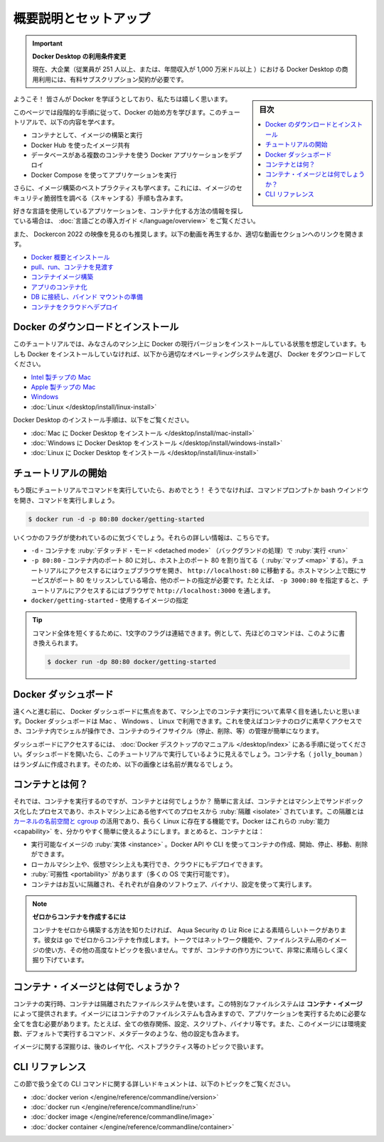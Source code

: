 ﻿.. -*- coding: utf-8 -*-
.. URL: https://docs.docker.com/get-started/
   doc version: 20.10
      https://github.com/docker/docker.github.io/blob/master/get-started/index.md
.. check date: 2022/09/20
.. Commits on Sep 4, 2022 079a03abf6bfc0fe162bc25191fef11c15371c65
.. -----------------------------------------------------------------------------

.. Orientation and setup

========================================
概要説明とセットアップ
========================================

.. 
    Update to the Docker Desktop terms
    Commercial use of Docker Desktop in larger enterprises (more than 250 employees OR more than $10 million USD in annual revenue) now requires a paid subscription.

.. important:: **Docker Desktop の利用条件変更**

   現在、大企業（従業員が 251 人以上、または、年間収入が 1,000 万米ドル以上 ）における Docker Desktop の商用利用には、有料サブスクリプション契約が必要です。

.. sidebar:: 目次

   .. contents:: 
       :depth: 2
       :local:

.. Welcome! We are excited that you want to learn Docker.

ようこそ！ 皆さんが Docker を学ぼうとしており、私たちは嬉しく思います。

.. This page contains step-by-step instructions on how to get started with Docker. In this tutorial, you’ll learn how to:

このページでは段階的な手順に従って、Docker の始め方を学びます。このチュートリアルで、以下の内容を学べます。

..
    Build and run an image as a container
    Share images using Docker Hub
    Deploy Docker applications using multiple containers with a database
    Run applications using Docker Compose

* コンテナとして、イメージの構築と実行
* Docker Hub を使ったイメージ共有
* データベースがある複数のコンテナを使う Docker アプリケーションをデプロイ
* Docker Compose を使ってアプリケーションを実行

.. In addition, you’ll also learn about the best practices for building images, including instructions on how to scan your images for security vulnerabilities.

さらに、イメージ構築のベストプラクティスも学べます。これには、イメージのセキュリティ脆弱性を調べる（スキャンする）手順も含みます。

.. If you are looking for information on how to containerize an application using your favorite language, see Language-specific getting started guides.

好きな言語を使用しているアプリケーションを、コンテナ化する方法の情報を探している場合は、 :doc:`言語ごとの導入ガイド </language/overview>` をご覧ください。

.. We also recommend the video workshop from DockerCon 2022. Watch the video below or use the links to open the video at a particular section.

.. We also recommend the video walkthrough from Dockercon 2020. 

また、 Dockercon 2022 の映像を見るのも推奨します。以下の動画を再生するか、適切な動画セクションへのリンクを開きます。

..  Docker overview and installation
    Pull, run, and explore containers
    Build a container image
    Containerize an app
    Connect a DB and set up a bind mount
    Deploy a container to the cloud

* `Docker 概要とインストール <https://youtu.be/gAGEar5HQoU>`_ 
* `pull、run、コンテナを見渡す <https://youtu.be/gAGEar5HQoU?t=1400>`_ 
* `コンテナイメージ構築 <https://youtu.be/gAGEar5HQoU?t=3185>`_ 
* `アプリのコンテナ化 <https://youtu.be/gAGEar5HQoU?t=4683>`_ 
* `DB に接続し、バインド マウントの準備 <https://youtu.be/gAGEar5HQoU?t=6305>`_ 
* `コンテナをクラウドへデプロイ <https://youtu.be/gAGEar5HQoU?t=8280>`_ 


.. raw:: html

   <iframe src="https://www.youtube-nocookie.com/embed/gAGEar5HQoU" style="max-width: 100%; aspect-ratio: 16 / 9;" width="560" height="auto" frameborder="0" allow="accelerometer; autoplay; encrypted-media; gyroscope; picture-in-picture" allowfullscreen></iframe>


.. Download and install Docker
.. _download-and-install-docker:

Docker のダウンロードとインストール
========================================

.. This tutorial assumes you have a current version of Docker installed on your machine. If you do not have Docker installed, choose your preferred operating system below to download Docker:

このチュートリアルでは、みなさんのマシン上に Docker の現行バージョンをインストールしている状態を想定しています。もしも Docker をインストールしていなければ、以下から適切なオペレーティングシステムを選び、 Docker をダウンロードしてください。

* `Intel 製チップの Mac <https://desktop.docker.com/mac/main/amd64/Docker.dmg?utm_source=docker&utm_medium=webreferral&utm_campaign=docs-driven-download-mac-amd64>`_ 
* `Apple 製チップの Mac <https://desktop.docker.com/mac/main/arm64/Docker.dmg?utm_source=docker&utm_medium=webreferral&utm_campaign=docs-driven-download-mac-arm64>`_ 
* `Windows <https://desktop.docker.com/win/main/amd64/Docker%20Desktop%20Installer.exe?utm_source=docker&utm_medium=webreferral&utm_campaign=docs-driven-download-win-amd64>`_ 
* :doc:`Linux </desktop/install/linux-install>`

.. For Docker Desktop installation instructions, see:

Docker Desktop のインストール手順は、以下をご覧ください。

..  Install Docker Desktop on Mac
    Install Docker Desktop on Windows
    Install Docker Desktop on Linux

* :doc:`Mac に Docker Desktop をインストール </desktop/install/mac-install>` 
* :doc:`Windows に Docker Desktop をインストール </desktop/install/windows-install>` 
* :doc:`Linux に Docker Desktop をインストール </desktop/install/linux-install>` 


.. Start the tutorial
.. _start-the-tutorial:

チュートリアルの開始
====================

.. If you’ve already run the command to get started with the tutorial, congratulations! If not, open a command prompt or bash window, and run the command:

もう既にチュートリアルでコマンドを実行していたら、おめでとう！ そうでなければ、コマンドプロンプトか bash ウインドウを開き、コマンドを実行しましょう。

.. code-block:: bash

   $ docker run -d -p 80:80 docker/getting-started

.. You’ll notice a few flags being used. Here’s some more info on them:

いくつかのフラグが使われているのに気づくでしょう。それらの詳しい情報は、こちらです。

.. 
    -d - Run the container in detached mode (in the background)
    -p 80:80 - Map port 80 of the host to port 80 in the container. To access the tutorial, open a web browser and navigate to http://localhost:80. If you already have a service listening on port 80 on your host machine, you can specify another port. For example, specify -p 3000:80 and then access the tutorial via a web browser at http://localhost:3000.
    docker/getting-started - Specify the image to use

* ``-d`` - コンテナを :ruby:`デタッチド・モード <detached mode>` （バックグランドの処理）で :ruby:`実行 <run>`
* ``-p 80:80`` - コンテナ内のポート 80 に対し、ホスト上のポート 80 を割り当てる（ :ruby:`マップ <map>` する）。チュートリアルにアクセスするにはウェブブラウザを開き、 ``http://localhost:80`` に移動する。ホストマシン上で既にサービスがポート 80 をリッスンしている場合、他のポートの指定が必要です。たとえば、 ``-p 3000:80`` を指定すると、チュートリアルにアクセスするにはブラウザで ``http://localhost:3000`` を通します。
* ``docker/getting-started`` - 使用するイメージの指定

.. Tip
   You can combine single character flags to shorten the full command. As an example, the command above could be written as:

.. tip::

   コマンド全体を短くするために、1文字のフラグは連結できます。例として、先ほどのコマンドは、このように書き換えられます。
   
   .. code-block:: bash
   
      $ docker run -dp 80:80 docker/getting-started

.. The Docker Dashboard
.. _the-docker-dashboard:

Docker ダッシュボード
==============================

.. Before going too far, we want to highlight the Docker Dashboard, which gives you a quick view of the containers running on your machine. The Docker Dashboard is available for Mac, Windows, and Linux. It gives you quick access to container logs, lets you get a shell inside the container, and lets you easily manage container lifecycles (stop, remove, etc.).

遠くへと進む前に、 Docker ダッシュボードに焦点をあて、マシン上でのコンテナ実行について素早く目を通したいと思います。Docker ダッシュボードは Mac 、 Windows 、 Linux で利用できます。これを使えばコンテナのログに素早くアクセスでき、コンテナ内でシェルが操作でき、コンテナのライフサイクル（停止、削除、等）の管理が簡単になります。

.. To access the dashboard, follow the instructions in the Docker Desktop manual. If you open the dashboard now, you will see this tutorial running! The container name (jolly_bouman below) is a randomly created name. So, you’ll most likely have a different name.

ダッシュボードにアクセスするには、 :doc:`Docker デスクトップのマニュアル </desktop/index>` にある手順に従ってください。ダッシュボードを開いたら、このチュートリアルで実行しているように見えるでしょう。コンテナ名（ ``jolly_bouman`` ）はランダムに作成されます。そのため、以下の画像とは名前が異なるでしょう。

.. image:: ./images/tutorial-in-dashboard.png
   :scale: 60%

.. What is a container?
.. _what-is-a-container:

コンテナとは何？
====================

.. Now that you’ve run a container, what is a container? Simply put, a container is a sandboxed process on your machine that is isolated from all other processes on the host machine. That isolation leverages kernel namespaces and cgroups, features that have been in Linux for a long time. Docker has worked to make these capabilities approachable and easy to use. To summarize, a container:

それでは、コンテナを実行するのですが、コンテナとは何でしょうか？ 簡単に言えば、コンテナとはマシン上でサンドボックス化したプロセスであり、ホストマシン上にある他すべてのプロセスから :ruby:`隔離 <isolate>` されています。この隔離とは `カーネルの名前空間と cgroup <https://medium.com/@saschagrunert/demystifying-containers-part-i-kernel-space-2c53d6979504>`_ の活用であり、長らく Linux に存在する機能です。Docker はこれらの :ruby:`能力 <capability>` を、分かりやすく簡単に使えるようにします。まとめると、コンテナとは：

..    is a runnable instance of an image. You can create, start, stop, move, or delete a container using the DockerAPI or CLI.
    can be run on local machines, virtual machines or deployed to the cloud.
    is portable (can be run on any OS)
    is isolated from other containers and runs its own software, binaries, and configurations.

* 実行可能なイメージの :ruby:`実体 <instance>` 。Docker API や CLI を使ってコンテナの作成、開始、停止、移動、削除ができます。
* ローカルマシン上や、仮想マシン上えも実行でき、クラウドにもデプロイできます。
* :ruby:`可搬性 <portability>` があります（多くの OS で実行可能です）。
* コンテナはお互いに隔離され、それぞれが自身のソフトウェア、バイナリ、設定を使って実行します。

.. note:: **ゼロからコンテナを作成するには**

   コンテナをゼロから構築する方法を知りたければ、 Aqua Security の Liz Rice による素晴らしいトークがあります。彼女は go でゼロからコンテナを作成します。トークではネットワーク機能や、ファイルシステム用のイメージの使い方、その他の高度なトピックを扱いません。ですが、コンテナの作り方について、非常に素晴らしく深く掘り下げています。

   .. image:: ./images/get-started2.png
      :scale: 60%
      :target: https://www.youtube.com/watch?v=8fi7uSYlOdc&t=1s

.. What is a container image?
.. _what-is-a-container-image:

コンテナ・イメージとは何でしょうか？
========================================

.. When running a container, it uses an isolated filesystem. This custom filesystem is provided by a container image. Since the image contains the container’s filesystem, it must contain everything needed to run an application - all dependencies, configurations, scripts, binaries, etc. The image also contains other configuration for the container, such as environment variables, a default command to run, and other metadata.

コンテナの実行時、コンテナは隔離されたファイルシステムを使います。この特別なファイルシステムは **コンテナ・イメージ** によって提供されます。イメージにはコンテナのファイルシステムも含みますので、アプリケーションを実行するために必要な全てを含む必要があります。たとえば、全ての依存関係、設定、スクリプト、バイナリ等です。また、このイメージには環境変数、デフォルトで実行するコマンド、メタデータのような、他の設定も含みます。

.. We’ll dive deeper into images later on, covering topics such as layering, best practices, and more.

イメージに関する深掘りは、後のレイヤ化、ベストプラクティス等のトピックで扱います。

..    Info
    If you’re familiar with chroot, think of a container as an extended version of chroot. The filesystem is simply coming from the image. But, a container adds additional isolation not available when simply using chroot.

.. info::

   ``chroot`` を熟知していれば、コンテナとは ``chroot`` の拡張バージョンと考えてみましょう。ファイルシステムとは、単にイメージから由来します。ですが、コンテナの場合は、単純に chroot の使用ではできない付加的な隔離を追加します。

.. CLI references

CLI リファレンス
====================

.. Refer to the following topics for further documentation on all CLI commands used in this article:

この節で扱う全ての CLI コマンドに関する詳しいドキュメントは、以下のトピックをご覧ください。

* :doc:`docker verion </engine/reference/commandline/version>`
* :doc:`docker run </engine/reference/commandline/run>`
* :doc:`docker image </engine/reference/commandline/image>`
* :doc:`docker container </engine/reference/commandline/container>`




.. seealso::

   Orientation and setup
      https://docs.docker.com/get-started/


